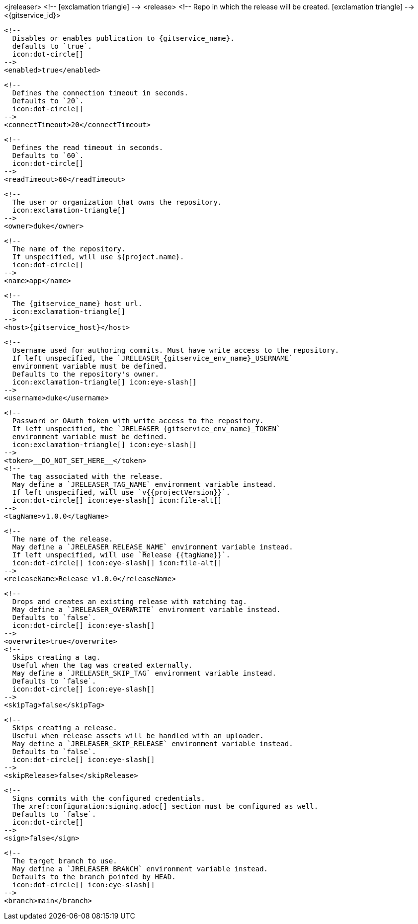 <jreleaser>
  <!--
    icon:exclamation-triangle[]
  -->
  <release>
    <!--
      Repo in which the release will be created.
      icon:exclamation-triangle[]
    -->
    <{gitservice_id}>

      <!--
        Disables or enables publication to {gitservice_name}.
        defaults to `true`.
        icon:dot-circle[]
      -->
      <enabled>true</enabled>

      <!--
        Defines the connection timeout in seconds.
        Defaults to `20`.
        icon:dot-circle[]
      -->
      <connectTimeout>20</connectTimeout>

      <!--
        Defines the read timeout in seconds.
        Defaults to `60`.
        icon:dot-circle[]
      -->
      <readTimeout>60</readTimeout>

      <!--
        The user or organization that owns the repository.
        icon:exclamation-triangle[]
      -->
      <owner>duke</owner>

      <!--
        The name of the repository.
        If unspecified, will use ${project.name}.
        icon:dot-circle[]
      -->
      <name>app</name>

      <!--
        The {gitservice_name} host url.
        icon:exclamation-triangle[]
      -->
      <host>{gitservice_host}</host>

      <!--
        Username used for authoring commits. Must have write access to the repository.
        If left unspecified, the `JRELEASER_{gitservice_env_name}_USERNAME`
        environment variable must be defined.
        Defaults to the repository's owner.
        icon:exclamation-triangle[] icon:eye-slash[]
      -->
      <username>duke</username>

      <!--
        Password or OAuth token with write access to the repository.
        If left unspecified, the `JRELEASER_{gitservice_env_name}_TOKEN` 
        environment variable must be defined.
        icon:exclamation-triangle[] icon:eye-slash[]
      -->
      <token>__DO_NOT_SET_HERE__</token>
ifdef::gitservice_api[]

      <!--
        The {gitservice_name} API endpoint to use.
        You can skip `/api/v1` as it will be added by default.
        icon:exclamation-triangle[]
      -->
      <apiEndpoint>pass:c,a[{gitservice_api}]</apiEndpoint>

endif::gitservice_api[]
      <!--
        The tag associated with the release.
        May define a `JRELEASER_TAG_NAME` environment variable instead.
        If left unspecified, will use `v{{projectVersion}}`.
        icon:dot-circle[] icon:eye-slash[] icon:file-alt[]
      -->
      <tagName>v1.0.0</tagName>

      <!--
        The name of the release.
        May define a `JRELEASER_RELEASE_NAME` environment variable instead.
        If left unspecified, will use `Release {{tagName}}`.
        icon:dot-circle[] icon:eye-slash[] icon:file-alt[]
      -->
      <releaseName>Release v1.0.0</releaseName>

      <!--
        Drops and creates an existing release with matching tag.
        May define a `JRELEASER_OVERWRITE` environment variable instead.
        Defaults to `false`.
        icon:dot-circle[] icon:eye-slash[]
      -->
      <overwrite>true</overwrite>
ifdef::gitservice_api[]

      <!--
        Appends artifacts to an existing release with matching tag,
        useful if `overwrite` is set to `false`.
        May define a `JRELEASER_UPDATE` environment variable instead.
        Defaults to `false`.
        icon:dot-circle[] icon:eye-slash[]
      -->
      <update>true</update>

      <!--
        Release sections to be updated.
        Valid values are [`TITLE`, `BODY`, `ASSETS`].
        Defaults to `ASSETS`.
        icon:dot-circle[]
      -->
      <updateSections>
          <updateSection>ASSETS</updateSection>
      </updateSections>

endif::gitservice_api[]
      <!--
        Skips creating a tag.
        Useful when the tag was created externally.
        May define a `JRELEASER_SKIP_TAG` environment variable instead.
        Defaults to `false`.
        icon:dot-circle[] icon:eye-slash[]
      -->
      <skipTag>false</skipTag>

      <!--
        Skips creating a release.
        Useful when release assets will be handled with an uploader.
        May define a `JRELEASER_SKIP_RELEASE` environment variable instead.
        Defaults to `false`.
        icon:dot-circle[] icon:eye-slash[]
      -->
      <skipRelease>false</skipRelease>

      <!--
        Signs commits with the configured credentials.
        The xref:configuration:signing.adoc[] section must be configured as well.
        Defaults to `false`.
        icon:dot-circle[]
      -->
      <sign>false</sign>

      <!--
        The target branch to use.
        May define a `JRELEASER_BRANCH` environment variable instead.
        Defaults to the branch pointed by HEAD.
        icon:dot-circle[] icon:eye-slash[]
      -->
      <branch>main</branch>
ifdef::gitservice_api[]

      <!--
        Release files.
        Defaults to `true`.
        icon:dot-circle[]
      -->
      <files>true</files>

      <!--
        Release distribution artifacts.
        Defaults to `true`.
        icon:dot-circle[]
      -->
      <artifacts>true</artifacts>

      <!--
        Release checksum files.
        Defaults to `true`.
        icon:dot-circle[]
      -->
      <checksums>true</checksums>

      <!--
        Release signature files.
        Defaults to `true`.
        icon:dot-circle[]
      -->
      <signatures>true</signatures>
endif::gitservice_api[]